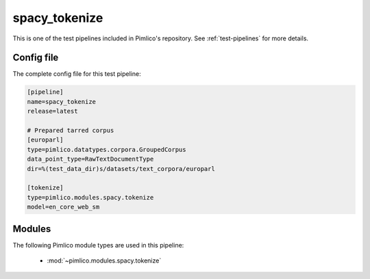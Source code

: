 .. _test-config-tokenize.conf:

spacy\_tokenize
~~~~~~~~~~~~~~~



This is one of the test pipelines included in Pimlico's repository.
See :ref:`test-pipelines` for more details.

Config file
===========

The complete config file for this test pipeline:


.. code-block:: ini
   
   [pipeline]
   name=spacy_tokenize
   release=latest
   
   # Prepared tarred corpus
   [europarl]
   type=pimlico.datatypes.corpora.GroupedCorpus
   data_point_type=RawTextDocumentType
   dir=%(test_data_dir)s/datasets/text_corpora/europarl
   
   [tokenize]
   type=pimlico.modules.spacy.tokenize
   model=en_core_web_sm


Modules
=======


The following Pimlico module types are used in this pipeline:

 * :mod:`~pimlico.modules.spacy.tokenize`
    

